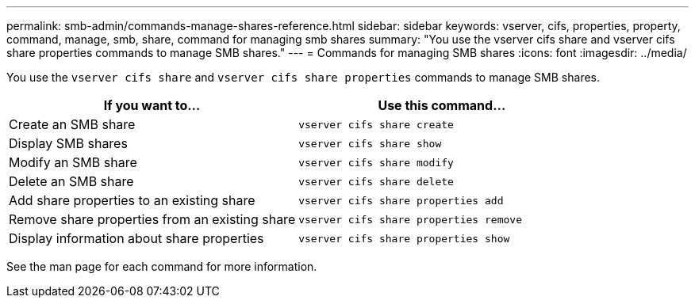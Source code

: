 ---
permalink: smb-admin/commands-manage-shares-reference.html
sidebar: sidebar
keywords: vserver, cifs, properties, property, command, manage, smb, share, command for managing smb shares
summary: "You use the vserver cifs share and vserver cifs share properties commands to manage SMB shares."
---
= Commands for managing SMB shares
:icons: font
:imagesdir: ../media/

[.lead]
You use the `vserver cifs share` and `vserver cifs share properties` commands to manage SMB shares.

[options="header"]
|===
| If you want to...| Use this command...
a|
Create an SMB share
a|
`vserver cifs share create`
a|
Display SMB shares
a|
`vserver cifs share show`
a|
Modify an SMB share
a|
`vserver cifs share modify`
a|
Delete an SMB share
a|
`vserver cifs share delete`
a|
Add share properties to an existing share
a|
`vserver cifs share properties add`
a|
Remove share properties from an existing share
a|
`vserver cifs share properties remove`
a|
Display information about share properties
a|
`vserver cifs share properties show`
|===
See the man page for each command for more information.

// 4 Feb 2022, BURT 1451789 